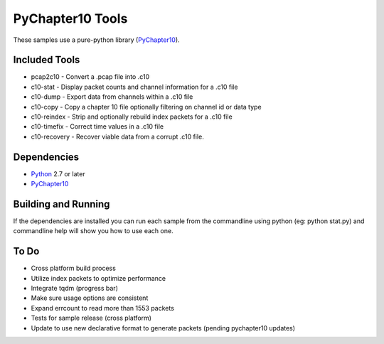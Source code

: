 PyChapter10 Tools
=================

These samples use a pure-python library (PyChapter10_).

Included Tools
--------------

* pcap2c10 - Convert a .pcap file into .c10
* c10-stat - Display packet counts and channel information for a .c10 file
* c10-dump - Export data from channels within a .c10 file
* c10-copy - Copy a chapter 10 file optionally filtering on channel id or data type
* c10-reindex - Strip and optionally rebuild index packets for a .c10 file
* c10-timefix - Correct time values in a .c10 file
* c10-recovery - Recover viable data from a corrupt .c10 file.

Dependencies
------------

* Python_ 2.7 or later
* PyChapter10_

Building and Running
--------------------

If the dependencies are installed you can run each sample from the commandline
using python (eg: python stat.py) and commandline help will show you how to use
each one.

.. _PyChapter10: https://bitbucket.org/pychapter10/pychapter10
.. _Python: http://python.org

To Do
-----

* Cross platform build process
* Utilize index packets to optimize performance
* Integrate tqdm (progress bar)
* Make sure usage options are consistent
* Expand errcount to read more than 1553 packets
* Tests for sample release (cross platform)
* Update to use new declarative format to generate packets (pending pychapter10
  updates)
